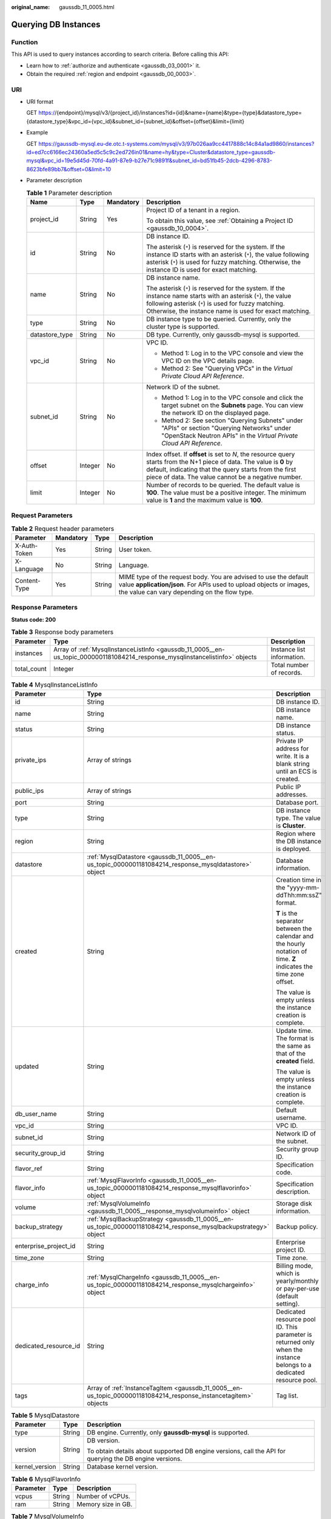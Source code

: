:original_name: gaussdb_11_0005.html

.. _gaussdb_11_0005:

Querying DB Instances
=====================

Function
--------

This API is used to query instances according to search criteria. Before calling this API:

-  Learn how to :ref:`authorize and authenticate <gaussdb_03_0001>` it.
-  Obtain the required :ref:`region and endpoint <gaussdb_00_0003>`.

URI
---

-  URI format

   GET https://{endpoint}/mysql/v3/{project_id}/instances?id={id}&name={name}&type={type}&datastore_type={datastore_type}&vpc_id={vpc_id}&subnet_id={subnet_id}&offset={offset}&limit={limit}

-  Example

   GET https://gaussdb-mysql.eu-de.otc.t-systems.com/mysql/v3/97b026aa9cc4417888c14c84a1ad9860/instances?id=ed7cc6166ec24360a5ed5c5c9c2ed726in01&name=hy&type=Cluster&datastore_type=gaussdb-mysql&vpc_id=19e5d45d-70fd-4a91-87e9-b27e71c9891f&subnet_id=bd51fb45-2dcb-4296-8783-8623bfe89bb7&offset=0&limit=10

-  Parameter description

   .. table:: **Table 1** Parameter description

      +-----------------+-----------------+-----------------+---------------------------------------------------------------------------------------------------------------------------------------------------------------------------------------------------------------------------------------+
      | Name            | Type            | Mandatory       | Description                                                                                                                                                                                                                           |
      +=================+=================+=================+=======================================================================================================================================================================================================================================+
      | project_id      | String          | Yes             | Project ID of a tenant in a region.                                                                                                                                                                                                   |
      |                 |                 |                 |                                                                                                                                                                                                                                       |
      |                 |                 |                 | To obtain this value, see :ref:`Obtaining a Project ID <gaussdb_10_0004>`.                                                                                                                                                            |
      +-----------------+-----------------+-----------------+---------------------------------------------------------------------------------------------------------------------------------------------------------------------------------------------------------------------------------------+
      | id              | String          | No              | DB instance ID.                                                                                                                                                                                                                       |
      |                 |                 |                 |                                                                                                                                                                                                                                       |
      |                 |                 |                 | The asterisk (``*``) is reserved for the system. If the instance ID starts with an asterisk (``*``), the value following asterisk (``*``) is used for fuzzy matching. Otherwise, the instance ID is used for exact matching.          |
      +-----------------+-----------------+-----------------+---------------------------------------------------------------------------------------------------------------------------------------------------------------------------------------------------------------------------------------+
      | name            | String          | No              | DB instance name.                                                                                                                                                                                                                     |
      |                 |                 |                 |                                                                                                                                                                                                                                       |
      |                 |                 |                 | The asterisk (``*``) is reserved for the system. If the instance name starts with an asterisk (``*``), the value following asterisk (``*``) is used for fuzzy matching. Otherwise, the instance name is used for exact matching.      |
      +-----------------+-----------------+-----------------+---------------------------------------------------------------------------------------------------------------------------------------------------------------------------------------------------------------------------------------+
      | type            | String          | No              | DB instance type to be queried. Currently, only the cluster type is supported.                                                                                                                                                        |
      +-----------------+-----------------+-----------------+---------------------------------------------------------------------------------------------------------------------------------------------------------------------------------------------------------------------------------------+
      | datastore_type  | String          | No              | DB type. Currently, only gaussdb-mysql is supported.                                                                                                                                                                                  |
      +-----------------+-----------------+-----------------+---------------------------------------------------------------------------------------------------------------------------------------------------------------------------------------------------------------------------------------+
      | vpc_id          | String          | No              | VPC ID.                                                                                                                                                                                                                               |
      |                 |                 |                 |                                                                                                                                                                                                                                       |
      |                 |                 |                 | -  Method 1: Log in to the VPC console and view the VPC ID on the VPC details page.                                                                                                                                                   |
      |                 |                 |                 | -  Method 2: See "Querying VPCs" in the *Virtual Private Cloud API Reference*.                                                                                                                                                        |
      +-----------------+-----------------+-----------------+---------------------------------------------------------------------------------------------------------------------------------------------------------------------------------------------------------------------------------------+
      | subnet_id       | String          | No              | Network ID of the subnet.                                                                                                                                                                                                             |
      |                 |                 |                 |                                                                                                                                                                                                                                       |
      |                 |                 |                 | -  Method 1: Log in to the VPC console and click the target subnet on the **Subnets** page. You can view the network ID on the displayed page.                                                                                        |
      |                 |                 |                 | -  Method 2: See section "Querying Subnets" under "APIs" or section "Querying Networks" under "OpenStack Neutron APIs" in the *Virtual Private Cloud API Reference*.                                                                  |
      +-----------------+-----------------+-----------------+---------------------------------------------------------------------------------------------------------------------------------------------------------------------------------------------------------------------------------------+
      | offset          | Integer         | No              | Index offset. If **offset** is set to *N*, the resource query starts from the N+1 piece of data. The value is **0** by default, indicating that the query starts from the first piece of data. The value cannot be a negative number. |
      +-----------------+-----------------+-----------------+---------------------------------------------------------------------------------------------------------------------------------------------------------------------------------------------------------------------------------------+
      | limit           | Integer         | No              | Number of records to be queried. The default value is **100**. The value must be a positive integer. The minimum value is **1** and the maximum value is **100**.                                                                     |
      +-----------------+-----------------+-----------------+---------------------------------------------------------------------------------------------------------------------------------------------------------------------------------------------------------------------------------------+

Request Parameters
------------------

.. table:: **Table 2** Request header parameters

   +--------------+-----------+--------+-----------------------------------------------------------------------------------------------------------------------------------------------------------------------------------------+
   | Parameter    | Mandatory | Type   | Description                                                                                                                                                                             |
   +==============+===========+========+=========================================================================================================================================================================================+
   | X-Auth-Token | Yes       | String | User token.                                                                                                                                                                             |
   +--------------+-----------+--------+-----------------------------------------------------------------------------------------------------------------------------------------------------------------------------------------+
   | X-Language   | No        | String | Language.                                                                                                                                                                               |
   +--------------+-----------+--------+-----------------------------------------------------------------------------------------------------------------------------------------------------------------------------------------+
   | Content-Type | Yes       | String | MIME type of the request body. You are advised to use the default value **application/json**. For APIs used to upload objects or images, the value can vary depending on the flow type. |
   +--------------+-----------+--------+-----------------------------------------------------------------------------------------------------------------------------------------------------------------------------------------+

Response Parameters
-------------------

**Status code: 200**

.. table:: **Table 3** Response body parameters

   +-------------+------------------------------------------------------------------------------------------------------------------------------+----------------------------+
   | Parameter   | Type                                                                                                                         | Description                |
   +=============+==============================================================================================================================+============================+
   | instances   | Array of :ref:`MysqlInstanceListInfo <gaussdb_11_0005__en-us_topic_0000001181084214_response_mysqlinstancelistinfo>` objects | Instance list information. |
   +-------------+------------------------------------------------------------------------------------------------------------------------------+----------------------------+
   | total_count | Integer                                                                                                                      | Total number of records.   |
   +-------------+------------------------------------------------------------------------------------------------------------------------------+----------------------------+

.. _gaussdb_11_0005__en-us_topic_0000001181084214_response_mysqlinstancelistinfo:

.. table:: **Table 4** MysqlInstanceListInfo

   +-----------------------+------------------------------------------------------------------------------------------------------------------+---------------------------------------------------------------------------------------------------------------------+
   | Parameter             | Type                                                                                                             | Description                                                                                                         |
   +=======================+==================================================================================================================+=====================================================================================================================+
   | id                    | String                                                                                                           | DB instance ID.                                                                                                     |
   +-----------------------+------------------------------------------------------------------------------------------------------------------+---------------------------------------------------------------------------------------------------------------------+
   | name                  | String                                                                                                           | DB instance name.                                                                                                   |
   +-----------------------+------------------------------------------------------------------------------------------------------------------+---------------------------------------------------------------------------------------------------------------------+
   | status                | String                                                                                                           | DB instance status.                                                                                                 |
   +-----------------------+------------------------------------------------------------------------------------------------------------------+---------------------------------------------------------------------------------------------------------------------+
   | private_ips           | Array of strings                                                                                                 | Private IP address for write. It is a blank string until an ECS is created.                                         |
   +-----------------------+------------------------------------------------------------------------------------------------------------------+---------------------------------------------------------------------------------------------------------------------+
   | public_ips            | Array of strings                                                                                                 | Public IP addresses.                                                                                                |
   +-----------------------+------------------------------------------------------------------------------------------------------------------+---------------------------------------------------------------------------------------------------------------------+
   | port                  | String                                                                                                           | Database port.                                                                                                      |
   +-----------------------+------------------------------------------------------------------------------------------------------------------+---------------------------------------------------------------------------------------------------------------------+
   | type                  | String                                                                                                           | DB instance type. The value is **Cluster**.                                                                         |
   +-----------------------+------------------------------------------------------------------------------------------------------------------+---------------------------------------------------------------------------------------------------------------------+
   | region                | String                                                                                                           | Region where the DB instance is deployed.                                                                           |
   +-----------------------+------------------------------------------------------------------------------------------------------------------+---------------------------------------------------------------------------------------------------------------------+
   | datastore             | :ref:`MysqlDatastore <gaussdb_11_0005__en-us_topic_0000001181084214_response_mysqldatastore>` object             | Database information.                                                                                               |
   +-----------------------+------------------------------------------------------------------------------------------------------------------+---------------------------------------------------------------------------------------------------------------------+
   | created               | String                                                                                                           | Creation time in the "yyyy-mm-ddThh:mm:ssZ" format.                                                                 |
   |                       |                                                                                                                  |                                                                                                                     |
   |                       |                                                                                                                  | **T** is the separator between the calendar and the hourly notation of time. **Z** indicates the time zone offset.  |
   |                       |                                                                                                                  |                                                                                                                     |
   |                       |                                                                                                                  | The value is empty unless the instance creation is complete.                                                        |
   +-----------------------+------------------------------------------------------------------------------------------------------------------+---------------------------------------------------------------------------------------------------------------------+
   | updated               | String                                                                                                           | Update time. The format is the same as that of the **created** field.                                               |
   |                       |                                                                                                                  |                                                                                                                     |
   |                       |                                                                                                                  | The value is empty unless the instance creation is complete.                                                        |
   +-----------------------+------------------------------------------------------------------------------------------------------------------+---------------------------------------------------------------------------------------------------------------------+
   | db_user_name          | String                                                                                                           | Default username.                                                                                                   |
   +-----------------------+------------------------------------------------------------------------------------------------------------------+---------------------------------------------------------------------------------------------------------------------+
   | vpc_id                | String                                                                                                           | VPC ID.                                                                                                             |
   +-----------------------+------------------------------------------------------------------------------------------------------------------+---------------------------------------------------------------------------------------------------------------------+
   | subnet_id             | String                                                                                                           | Network ID of the subnet.                                                                                           |
   +-----------------------+------------------------------------------------------------------------------------------------------------------+---------------------------------------------------------------------------------------------------------------------+
   | security_group_id     | String                                                                                                           | Security group ID.                                                                                                  |
   +-----------------------+------------------------------------------------------------------------------------------------------------------+---------------------------------------------------------------------------------------------------------------------+
   | flavor_ref            | String                                                                                                           | Specification code.                                                                                                 |
   +-----------------------+------------------------------------------------------------------------------------------------------------------+---------------------------------------------------------------------------------------------------------------------+
   | flavor_info           | :ref:`MysqlFlavorInfo <gaussdb_11_0005__en-us_topic_0000001181084214_response_mysqlflavorinfo>` object           | Specification description.                                                                                          |
   +-----------------------+------------------------------------------------------------------------------------------------------------------+---------------------------------------------------------------------------------------------------------------------+
   | volume                | :ref:`MysqlVolumeInfo <gaussdb_11_0005__response_mysqlvolumeinfo>` object                                        | Storage disk information.                                                                                           |
   +-----------------------+------------------------------------------------------------------------------------------------------------------+---------------------------------------------------------------------------------------------------------------------+
   | backup_strategy       | :ref:`MysqlBackupStrategy <gaussdb_11_0005__en-us_topic_0000001181084214_response_mysqlbackupstrategy>` object   | Backup policy.                                                                                                      |
   +-----------------------+------------------------------------------------------------------------------------------------------------------+---------------------------------------------------------------------------------------------------------------------+
   | enterprise_project_id | String                                                                                                           | Enterprise project ID.                                                                                              |
   +-----------------------+------------------------------------------------------------------------------------------------------------------+---------------------------------------------------------------------------------------------------------------------+
   | time_zone             | String                                                                                                           | Time zone.                                                                                                          |
   +-----------------------+------------------------------------------------------------------------------------------------------------------+---------------------------------------------------------------------------------------------------------------------+
   | charge_info           | :ref:`MysqlChargeInfo <gaussdb_11_0005__en-us_topic_0000001181084214_response_mysqlchargeinfo>` object           | Billing mode, which is yearly/monthly or pay-per-use (default setting).                                             |
   +-----------------------+------------------------------------------------------------------------------------------------------------------+---------------------------------------------------------------------------------------------------------------------+
   | dedicated_resource_id | String                                                                                                           | Dedicated resource pool ID. This parameter is returned only when the instance belongs to a dedicated resource pool. |
   +-----------------------+------------------------------------------------------------------------------------------------------------------+---------------------------------------------------------------------------------------------------------------------+
   | tags                  | Array of :ref:`InstanceTagItem <gaussdb_11_0005__en-us_topic_0000001181084214_response_instancetagitem>` objects | Tag list.                                                                                                           |
   +-----------------------+------------------------------------------------------------------------------------------------------------------+---------------------------------------------------------------------------------------------------------------------+

.. _gaussdb_11_0005__en-us_topic_0000001181084214_response_mysqldatastore:

.. table:: **Table 5** MysqlDatastore

   +-----------------------+-----------------------+---------------------------------------------------------------------------------------------------------+
   | Parameter             | Type                  | Description                                                                                             |
   +=======================+=======================+=========================================================================================================+
   | type                  | String                | DB engine. Currently, only **gaussdb-mysql** is supported.                                              |
   +-----------------------+-----------------------+---------------------------------------------------------------------------------------------------------+
   | version               | String                | DB version.                                                                                             |
   |                       |                       |                                                                                                         |
   |                       |                       | To obtain details about supported DB engine versions, call the API for querying the DB engine versions. |
   +-----------------------+-----------------------+---------------------------------------------------------------------------------------------------------+
   | kernel_version        | String                | Database kernel version.                                                                                |
   +-----------------------+-----------------------+---------------------------------------------------------------------------------------------------------+

.. _gaussdb_11_0005__en-us_topic_0000001181084214_response_mysqlflavorinfo:

.. table:: **Table 6** MysqlFlavorInfo

   ========= ====== ==================
   Parameter Type   Description
   ========= ====== ==================
   vcpus     String Number of vCPUs.
   ram       String Memory size in GB.
   ========= ====== ==================

.. _gaussdb_11_0005__response_mysqlvolumeinfo:

.. table:: **Table 7** MysqlVolumeInfo

   ========= ====== =====================
   Parameter Type   Description
   ========= ====== =====================
   type      String Disk type.
   size      String Used disk size in GB.
   ========= ====== =====================

.. _gaussdb_11_0005__en-us_topic_0000001181084214_response_mysqlbackupstrategy:

.. table:: **Table 8** MysqlBackupStrategy

   +------------+--------+---------------------------------------------------------------------------------------------------------------------------------+
   | Parameter  | Type   | Description                                                                                                                     |
   +============+========+=================================================================================================================================+
   | start_time | String | Automated backup start time. The automated backup will be triggered within one hour after the time specified by this parameter. |
   +------------+--------+---------------------------------------------------------------------------------------------------------------------------------+
   | keep_days  | String | Backup retention days.                                                                                                          |
   +------------+--------+---------------------------------------------------------------------------------------------------------------------------------+

.. _gaussdb_11_0005__en-us_topic_0000001181084214_response_mysqlchargeinfo:

.. table:: **Table 9** MysqlChargeInfo

   +-----------------------+-----------------------+-----------------------+
   | Parameter             | Type                  | Description           |
   +=======================+=======================+=======================+
   | charge_mode           | String                | Billing mode.         |
   |                       |                       |                       |
   |                       |                       | Value: **postPaid**   |
   +-----------------------+-----------------------+-----------------------+

.. _gaussdb_11_0005__en-us_topic_0000001181084214_response_instancetagitem:

.. table:: **Table 10** InstanceTagItem

   ========= ====== ===========
   Parameter Type   Description
   ========= ====== ===========
   key       String Tag key.
   value     String Tag value.
   ========= ====== ===========

**Status code: 400**

.. table:: **Table 11** Response body parameters

   ========== ====== ==============
   Parameter  Type   Description
   ========== ====== ==============
   error_code String Error code.
   error_msg  String Error message.
   ========== ====== ==============

**Status code: 500**

.. table:: **Table 12** Response body parameters

   ========== ====== ==============
   Parameter  Type   Description
   ========== ====== ==============
   error_code String Error code.
   error_msg  String Error message.
   ========== ====== ==============

Example Request
---------------

Querying DB Instances

.. code-block:: text

   GET https://gaussdb-mysql.eu-de.otc.t-systems.com/mysql/v3/97b026aa9cc4417888c14c84a1ad9860/instances?id=ed7cc6166ec24360a5ed5c5c9c2ed726in01&name=hy&type=Cluster&datastore_type=gaussdb-mysql&vpc_id=19e5d45d-70fd-4a91-87e9-b27e71c9891f&subnet_id=bd51fb45-2dcb-4296-8783-8623bfe89bb7&offset=0&limit=10

Example Response
----------------

**Status code: 200**

Success.

.. code-block::

   {
     "total_count" : 1,
     "instances" : [ {
       "id" : "ed7cc6166ec24360a5ed5c5c9c2ed726in01",
       "name" : "taurusdb-instance01",
       "status" : "ACTIVE",
       "port" : 3306,
       "type" : "Cluster",
       "private_ips" : [ "192.168.0.142" ],
       "db_user_name" : "root",
       "region" : "eu-de",
       "datastore" : {
         "type" : "gaussdb-mysql",
         "version" : "8.0"
       },
       "created" : "2018-08-20T02:33:49_0800",
       "updated" : "2018-08-20T02:33:49_0800",
       "volume" : {
         "type" : "POOL",
         "used_size" : 100
       },
       "vpc_id" : "3cedfc54-b105-4652-a4e0-847b11576b58",
       "subnet_id" : "c1cfa53c-65d3-431e-8552-326bf310c7ad",
       "security_group_id" : "fc577a1a-f202-424a-977f-24faec3fdd55",
       "flavor_ref" : "gaussdb.mysql.c3.small.4",
       "flavor_info" : {
         "vcpus" : 8,
         "ram" : 16
       },
       "backup_strategy" : {
         "start_time" : "19:00-20:00",
         "keep_days" : 7
       },
       "charge_info" : {
         "charge_mode" : "postPaid"
       },
       "enterprise_project_id" : 0,
       "time_zone" : "UTC",
       "tags" : [ ]
     } ]
   }

Status Code
-----------

For details, see :ref:`Status Codes <gaussdb_10_0002>`.

Error Code
----------

For details, see :ref:`Error Codes <gaussdb_10_0003>`.
